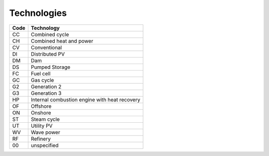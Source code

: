 Technologies
============

+------+-----------------------------------------------+
| Code | Technology                                    |
+======+===============================================+
|  CC  | Combined cycle                                |
+------+-----------------------------------------------+
|  CH  | Combined heat and power                       |
+------+-----------------------------------------------+
|  CV  | Conventional                                  |
+------+-----------------------------------------------+
|  DI  | Distributed PV                                |
+------+-----------------------------------------------+
|  DM  | Dam                                           |
+------+-----------------------------------------------+
|  DS  | Pumped Storage                                |
+------+-----------------------------------------------+
|  FC  | Fuel cell                                     |
+------+-----------------------------------------------+
|  GC  | Gas cycle                                     |
+------+-----------------------------------------------+
|  G2  | Generation 2                                  |
+------+-----------------------------------------------+
|  G3  | Generation 3                                  |
+------+-----------------------------------------------+
|  HP  | Internal combustion engine with heat recovery |
+------+-----------------------------------------------+
|  OF  | Offshore                                      |
+------+-----------------------------------------------+
|  ON  | Onshore                                       |
+------+-----------------------------------------------+
|  ST  | Steam cycle                                   |
+------+-----------------------------------------------+
|  UT  | Utility PV                                    |
+------+-----------------------------------------------+
|  WV  | Wave power                                    |
+------+-----------------------------------------------+
|  RF  | Refinery                                      |
+------+-----------------------------------------------+
|  00  | unspecified                                   |
+------+-----------------------------------------------+
